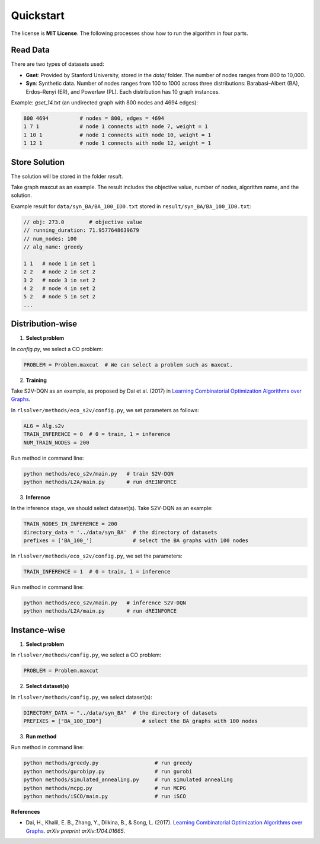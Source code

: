 Quickstart
==========

The license is **MIT License**.  
The following processes show how to run the algorithm in four parts.

Read Data
-----------------

There are two types of datasets used:

- **Gset**: Provided by Stanford University, stored in the `data/` folder. The number of nodes ranges from 800 to 10,000.

- **Syn**: Synthetic data. Number of nodes ranges from 100 to 1000 across three distributions: Barabasi–Albert (BA), Erdos–Renyi (ER), and Powerlaw (PL). Each distribution has 10 graph instances.

Example: `gset_14.txt` (an undirected graph with 800 nodes and 4694 edges):

.. code-block:: text

   800 4694          # nodes = 800, edges = 4694
   1 7 1             # node 1 connects with node 7, weight = 1
   1 10 1            # node 1 connects with node 10, weight = 1
   1 12 1            # node 1 connects with node 12, weight = 1


Store Solution
----------------------

The solution will be stored in the folder `result`.  

Take graph maxcut as an example. The result includes the objective value, number of nodes, algorithm name, and the solution.

Example result for ``data/syn_BA/BA_100_ID0.txt`` stored in ``result/syn_BA/BA_100_ID0.txt``:

.. code-block:: text

   // obj: 273.0        # objective value
   // running_duration: 71.9577648639679
   // num_nodes: 100
   // alg_name: greedy

   1 1   # node 1 in set 1
   2 2   # node 2 in set 2
   3 2   # node 3 in set 2
   4 2   # node 4 in set 2
   5 2   # node 5 in set 2
   ...

Distribution-wise
--------------------------

1. **Select problem**  

In `config.py`, we select a CO problem:

.. code-block:: python

   PROBLEM = Problem.maxcut  # We can select a problem such as maxcut.

2. **Training**  

Take S2V-DQN as an example, as proposed by Dai et al. (2017) in `Learning Combinatorial Optimization Algorithms over Graphs <https://arxiv.org/abs/1704.01665>`_.

In ``rlsolver/methods/eco_s2v/config.py``, we set parameters as follows:

.. code-block:: python

   ALG = Alg.s2v
   TRAIN_INFERENCE = 0  # 0 = train, 1 = inference
   NUM_TRAIN_NODES = 200

Run method in command line:

.. code-block:: bash

   python methods/eco_s2v/main.py   # train S2V-DQN
   python methods/L2A/main.py       # run dREINFORCE

3. **Inference** 
 
In the inference stage, we should select dataset(s). Take S2V-DQN as an example:

.. code-block:: python

   TRAIN_NODES_IN_INFERENCE = 200
   directory_data = '../data/syn_BA'  # the directory of datasets
   prefixes = ['BA_100_']             # select the BA graphs with 100 nodes

In ``rlsolver/methods/eco_s2v/config.py``, we set the parameters:

.. code-block:: python

   TRAIN_INFERENCE = 1  # 0 = train, 1 = inference

Run method in command line:

.. code-block:: bash

   python methods/eco_s2v/main.py   # inference S2V-DQN
   python methods/L2A/main.py       # run dREINFORCE

Instance-wise
----------------------

1. **Select problem**  

In ``rlsolver/methods/config.py``, we select a CO problem:

.. code-block:: python

   PROBLEM = Problem.maxcut

2. **Select dataset(s)**  

In ``rlsolver/methods/config.py``, we select dataset(s):

.. code-block:: python

   DIRECTORY_DATA = "../data/syn_BA"  # the directory of datasets
   PREFIXES = ["BA_100_ID0"]             # select the BA graphs with 100 nodes

3. **Run method**  

Run method in command line:

.. code-block:: bash

   python methods/greedy.py                  # run greedy
   python methods/gurobipy.py                # run gurobi
   python methods/simulated_annealing.py     # run simulated annealing
   python methods/mcpg.py                    # run MCPG
   python methods/iSCO/main.py               # run iSCO

**References**

- Dai, H., Khalil, E. B., Zhang, Y., Dilkina, B., & Song, L. (2017). `Learning Combinatorial Optimization Algorithms over Graphs <https://arxiv.org/abs/1704.01665>`_. *arXiv preprint arXiv:1704.01665*.
